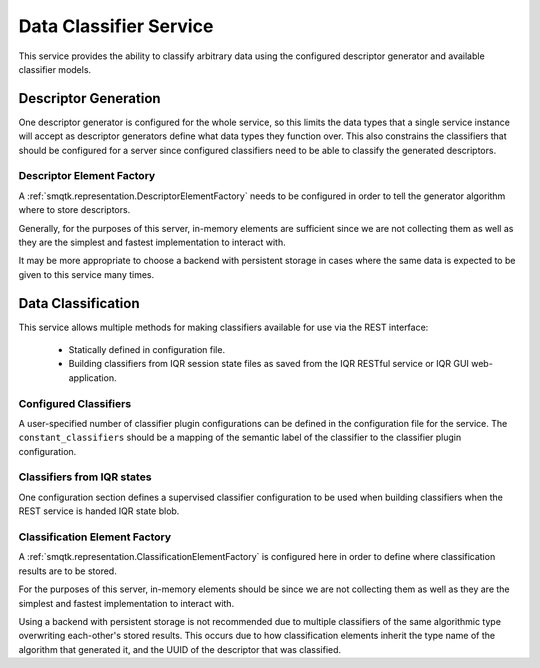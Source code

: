 Data Classifier Service
=======================
This service provides the ability to classify arbitrary data using the
configured descriptor generator and available classifier models.


Descriptor Generation
---------------------
One descriptor generator is configured for the whole service, so this limits
the data types that a single service instance will accept as descriptor
generators define what data types they function over. This also constrains the
classifiers that should be configured for a server since configured classifiers
need to be able to classify the generated descriptors.

Descriptor Element Factory
^^^^^^^^^^^^^^^^^^^^^^^^^^
A :ref:`smqtk.representation.DescriptorElementFactory` needs to be configured
in order to tell the generator algorithm where to store descriptors.

Generally, for the purposes of this server, in-memory elements are sufficient
since we are not collecting them as well as they are the simplest and fastest
implementation to interact with.

It may be more appropriate to choose a backend with persistent storage in cases
where the same data is expected to be given to this service many times.


Data Classification
-------------------
This service allows multiple methods for making classifiers available for use
via the REST interface:

    - Statically defined in configuration file.
    - Building classifiers from IQR session state files as saved from the IQR
      RESTful service or IQR GUI web-application.

Configured Classifiers
^^^^^^^^^^^^^^^^^^^^^^
A user-specified number of classifier plugin configurations can be defined in
the configuration file for the service. The ``constant_classifiers`` should be
a mapping of the semantic label of the classifier to the classifier plugin
configuration.

Classifiers from IQR states
^^^^^^^^^^^^^^^^^^^^^^^^^^^
One configuration section defines a supervised classifier configuration to be
used when building classifiers when the REST service is handed IQR state blob.

Classification Element Factory
^^^^^^^^^^^^^^^^^^^^^^^^^^^^^^
A :ref:`smqtk.representation.ClassificationElementFactory` is configured here
in order to define where classification results are to be stored.

For the purposes of this server, in-memory elements should be since we are
not collecting them as well as they are the simplest and fastest implementation
to interact with.

Using a backend with persistent storage is not recommended due to multiple
classifiers of the same algorithmic type overwriting each-other's stored
results. This occurs due to how classification elements inherit the type name of
the algorithm that generated it, and the UUID of the descriptor that was
classified.

